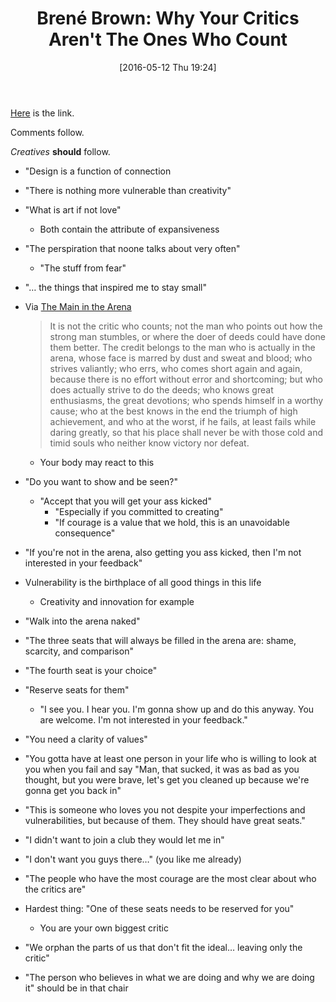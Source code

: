 #+BLOG: wisdomandwonder
#+POSTID: 10233
#+DATE: [2016-05-12 Thu 19:24]
#+OPTIONS: toc:nil num:nil todo:nil pri:nil tags:nil ^:nil
#+CATEGORY: Article
#+TAGS: Yoga, philosophy, Health
#+TITLE: Brené Brown: Why Your Critics Aren't The Ones Who Count

[[https://www.youtube.com/watch?v=8-JXOnFOXQk][Here]] is the link.

Comments follow.

/Creatives/ *should* follow.

#+HTML: <!--more-->

- "Design is a function of connection
- "There is nothing more vulnerable than creativity"
- "What is art if not love"
  - Both contain the attribute of expansiveness
- "The perspiration that noone talks about very often"
  - "The stuff from fear"
- "... the things that inspired me to stay small"
- Via [[http://www.theodore-roosevelt.com/trsorbonnespeech.html][The Main in the Arena]]
  #+BEGIN_QUOTE
It is not the critic who counts; not the man who points out how the strong man
stumbles, or where the doer of deeds could have done them better. The credit
belongs to the man who is actually in the arena, whose face is marred by dust
and sweat and blood; who strives valiantly; who errs, who comes short again
and again, because there is no effort without error and shortcoming; but who
does actually strive to do the deeds; who knows great enthusiasms, the great
devotions; who spends himself in a worthy cause; who at the best knows in the
end the triumph of high achievement, and who at the worst, if he fails, at
least fails while daring greatly, so that his place shall never be with those
cold and timid souls who neither know victory nor defeat.
  #+END_QUOTE
  - Your body may react to this
- "Do you want to show and be seen?"
  - "Accept that you will get your ass kicked"
    - "Especially if you committed to creating"
    - "If courage is a value that we hold, this is an unavoidable consequence"
- "If you're not in the arena, also getting you ass kicked, then I'm not
  interested in your feedback"
- Vulnerability is the birthplace of all good things in this life
  - Creativity and innovation for example
- "Walk into the arena naked"
- "The three seats that will always be filled in the arena are: shame,
  scarcity, and comparison"
- "The fourth seat is your choice"
- "Reserve seats for them"
  - "I see you. I hear you. I'm gonna show up and do this anyway. You are
    welcome. I'm not interested in your feedback."
- "You need a clarity of values"
- "You gotta have at least one person in your life who is willing to look at
  you when you fail and say "Man, that sucked, it was as bad as you thought,
  but you were brave, let's get you cleaned up because we're gonna get you
  back in"
- "This is someone who loves you not despite your imperfections and
  vulnerabilities, but because of them. They should have great seats."
- "I didn't want to join a club they would let me in"
- "I don't want you guys there..." (you like me already)
- "The people who have the most courage are the most clear about who the
  critics are"
- Hardest thing: "One of these seats needs to be reserved for you"
  - You are your own biggest critic
- "We orphan the parts of us that don't fit the ideal... leaving only the
  critic"
- "The person who believes in what we are doing and why we are doing it"
  should be in that chair
